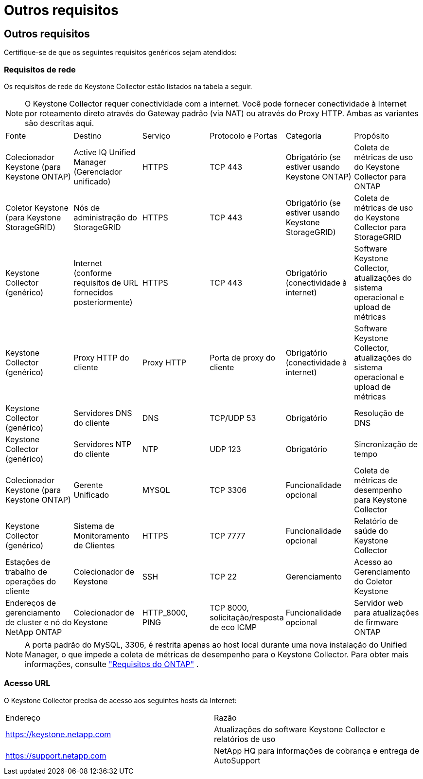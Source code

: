 = Outros requisitos
:allow-uri-read: 




== Outros requisitos

Certifique-se de que os seguintes requisitos genéricos sejam atendidos:



=== Requisitos de rede

Os requisitos de rede do Keystone Collector estão listados na tabela a seguir.


NOTE: O Keystone Collector requer conectividade com a internet.  Você pode fornecer conectividade à Internet por roteamento direto através do Gateway padrão (via NAT) ou através do Proxy HTTP.  Ambas as variantes são descritas aqui.

|===


| Fonte | Destino | Serviço | Protocolo e Portas | Categoria | Propósito 


 a| 
Colecionador Keystone (para Keystone ONTAP)
 a| 
Active IQ Unified Manager (Gerenciador unificado)
 a| 
HTTPS
 a| 
TCP 443
 a| 
Obrigatório (se estiver usando Keystone ONTAP)
 a| 
Coleta de métricas de uso do Keystone Collector para ONTAP



 a| 
Coletor Keystone (para Keystone StorageGRID)
 a| 
Nós de administração do StorageGRID
 a| 
HTTPS
 a| 
TCP 443
 a| 
Obrigatório (se estiver usando Keystone StorageGRID)
 a| 
Coleta de métricas de uso do Keystone Collector para StorageGRID



 a| 
Keystone Collector (genérico)
 a| 
Internet (conforme requisitos de URL fornecidos posteriormente)
 a| 
HTTPS
 a| 
TCP 443
 a| 
Obrigatório (conectividade à internet)
 a| 
Software Keystone Collector, atualizações do sistema operacional e upload de métricas



 a| 
Keystone Collector (genérico)
 a| 
Proxy HTTP do cliente
 a| 
Proxy HTTP
 a| 
Porta de proxy do cliente
 a| 
Obrigatório (conectividade à internet)
 a| 
Software Keystone Collector, atualizações do sistema operacional e upload de métricas



 a| 
Keystone Collector (genérico)
 a| 
Servidores DNS do cliente
 a| 
DNS
 a| 
TCP/UDP 53
 a| 
Obrigatório
 a| 
Resolução de DNS



 a| 
Keystone Collector (genérico)
 a| 
Servidores NTP do cliente
 a| 
NTP
 a| 
UDP 123
 a| 
Obrigatório
 a| 
Sincronização de tempo



 a| 
Colecionador Keystone (para Keystone ONTAP)
 a| 
Gerente Unificado
 a| 
MYSQL
 a| 
TCP 3306
 a| 
Funcionalidade opcional
 a| 
Coleta de métricas de desempenho para Keystone Collector



 a| 
Keystone Collector (genérico)
 a| 
Sistema de Monitoramento de Clientes
 a| 
HTTPS
 a| 
TCP 7777
 a| 
Funcionalidade opcional
 a| 
Relatório de saúde do Keystone Collector



 a| 
Estações de trabalho de operações do cliente
 a| 
Colecionador de Keystone
 a| 
SSH
 a| 
TCP 22
 a| 
Gerenciamento
 a| 
Acesso ao Gerenciamento do Coletor Keystone



 a| 
Endereços de gerenciamento de cluster e nó do NetApp ONTAP
 a| 
Colecionador de Keystone
 a| 
HTTP_8000, PING
 a| 
TCP 8000, solicitação/resposta de eco ICMP
 a| 
Funcionalidade opcional
 a| 
Servidor web para atualizações de firmware ONTAP

|===

NOTE: A porta padrão do MySQL, 3306, é restrita apenas ao host local durante uma nova instalação do Unified Manager, o que impede a coleta de métricas de desempenho para o Keystone Collector. Para obter mais informações, consulte link:addl-req.html["Requisitos do ONTAP"] .



=== Acesso URL

O Keystone Collector precisa de acesso aos seguintes hosts da Internet:

|===


| Endereço | Razão 


 a| 
https://keystone.netapp.com[]
 a| 
Atualizações do software Keystone Collector e relatórios de uso



 a| 
https://support.netapp.com[]
 a| 
NetApp HQ para informações de cobrança e entrega de AutoSupport

|===